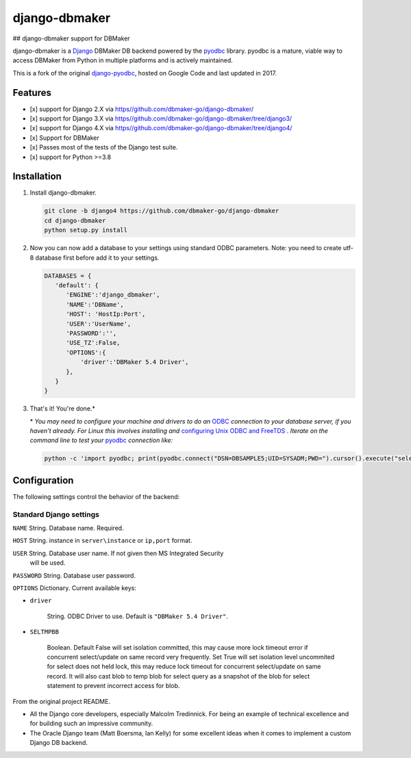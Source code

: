 django-dbmaker
=============
## django-dbmaker support for DBMaker

django-dbmaker is a `Django <http://djangoproject.com>`_ DBMaker DB backend powered by the `pyodbc <https://github.com/mkleehammer/pyodbc>`_ library. pyodbc is a mature, viable way to access DBMaker from Python in multiple platforms and is actively maintained.

This is a fork of the original `django-pyodbc <https://github.com/lionheart/django-pyodbc/>`_, hosted on Google Code and last updated in 2017.

Features
--------

* [x] support for Django 2.X via `<https//github.com/dbmaker-go/django-dbmaker/>`_
* [x] support for Django 3.X via `<https//github.com/dbmaker-go/django-dbmaker/tree/django3/>`_
* [x] support for Django 4.X via `<https//github.com/dbmaker-go/django-dbmaker/tree/django4/>`_
* [x] Support for DBMaker
* [x] Passes most of the tests of the Django test suite.
* [x] support for Python >=3.8

Installation
------------

1. Install django-dbmaker.

   .. code:: python

      git clone -b django4 https://github.com/dbmaker-go/django-dbmaker
      cd django-dbmaker
      python setup.py install
      
2. Now you can now add a database to your settings using standard ODBC parameters.
   Note: you need to create utf-8 database first before add it to your settings.

   .. code:: python

      DATABASES = {
         'default': {
            'ENGINE':'django_dbmaker',
            'NAME':'DBName',
            'HOST': 'HostIp:Port',
            'USER':'UserName',
            'PASSWORD':'',
            'USE_TZ':False,
            'OPTIONS':{
                'driver':'DBMaker 5.4 Driver',
            },
         }
      }

3. That's it! You're done.*

   \* *You may need to configure your machine and drivers to do an*
   `ODBC <https://en.wikipedia.org/wiki/Open_Database_Connectivity>`_
   *connection to your database server, if you haven't already.  For Linux this
   involves installing and*
   `configuring Unix ODBC and FreeTDS <http://www.unixodbc.org/doc/FreeTDS.html>`_ .
   *Iterate on the command line to test your*
   `pyodbc <https://mkleehammer.github.io/pyodbc/>`_ *connection like:*

   .. code:: python

       python -c 'import pyodbc; print(pyodbc.connect("DSN=DBSAMPLE5;UID=SYSADM;PWD=").cursor().execute("select 1"))'

Configuration
-------------

The following settings control the behavior of the backend:

Standard Django settings
~~~~~~~~~~~~~~~~~~~~~~~~

``NAME`` String. Database name. Required.

``HOST`` String. instance in ``server\instance`` or ``ip,port`` format.

``USER`` String. Database user name. If not given then MS Integrated Security
    will be used.

``PASSWORD`` String. Database user password.

``OPTIONS`` Dictionary. Current available keys:

* ``driver``

    String. ODBC Driver to use. Default is ``"DBMaker 5.4 Driver"``.

* ``SELTMPBB``

    Boolean. Default False will set isolation committed, this may cause more lock timeout    error if concurrent select/update on same record very frequently.      
    Set True will set isolation level uncommited for select does not held lock, this may reduce lock timeout for concurrent select/update on same record. It will also cast blob to temp blob for select query as a snapshot of the blob for select statement to prevent incorrect access for blob.

From the original project README.

* All the Django core developers, especially Malcolm Tredinnick. For being an example of technical excellence and for building such an impressive community.
* The Oracle Django team (Matt Boersma, Ian Kelly) for some excellent ideas when it comes to implement a custom Django DB backend.
